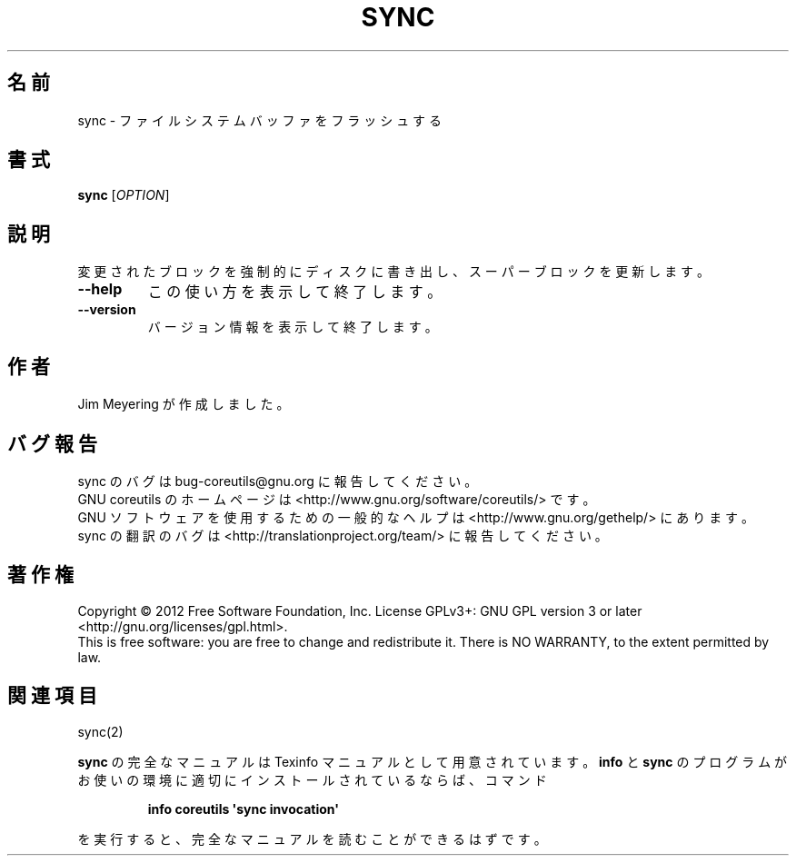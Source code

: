 .\" DO NOT MODIFY THIS FILE!  It was generated by help2man 1.35.
.\"*******************************************************************
.\"
.\" This file was generated with po4a. Translate the source file.
.\"
.\"*******************************************************************
.TH SYNC 1 "March 2012" "GNU coreutils 8.16" ユーザーコマンド
.SH 名前
sync \- ファイルシステムバッファをフラッシュする
.SH 書式
\fBsync\fP [\fIOPTION\fP]
.SH 説明
.\" Add any additional description here
.PP
変更されたブロックを強制的にディスクに書き出し、スーパーブロックを更新します。
.TP 
\fB\-\-help\fP
この使い方を表示して終了します。
.TP 
\fB\-\-version\fP
バージョン情報を表示して終了します。
.SH 作者
Jim Meyering が作成しました。
.SH バグ報告
sync のバグは bug\-coreutils@gnu.org に報告してください。
.br
GNU coreutils のホームページは <http://www.gnu.org/software/coreutils/> です。
.br
GNU ソフトウェアを使用するための一般的なヘルプは
<http://www.gnu.org/gethelp/> にあります。
.br
sync の翻訳のバグは <http://translationproject.org/team/> に報告してください。
.SH 著作権
Copyright \(co 2012 Free Software Foundation, Inc.  License GPLv3+: GNU GPL
version 3 or later <http://gnu.org/licenses/gpl.html>.
.br
This is free software: you are free to change and redistribute it.  There is
NO WARRANTY, to the extent permitted by law.
.SH 関連項目
sync(2)
.PP
\fBsync\fP の完全なマニュアルは Texinfo マニュアルとして用意されています。
\fBinfo\fP と \fBsync\fP のプログラムがお使いの環境に適切にインストールされているならば、
コマンド
.IP
\fBinfo coreutils \(aqsync invocation\(aq\fP
.PP
を実行すると、完全なマニュアルを読むことができるはずです。
